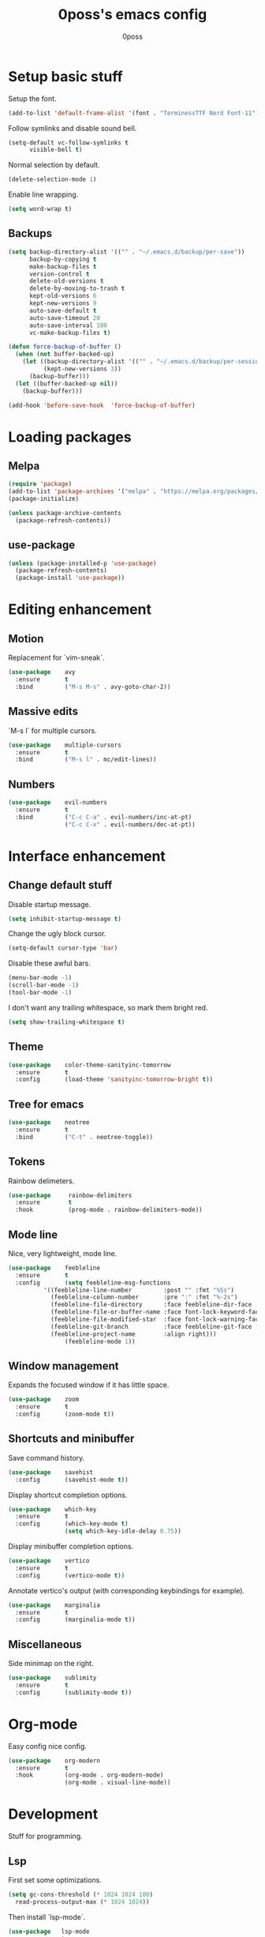 #+TITLE: 0poss's emacs config
#+AUTHOR: 0poss

* Setup basic stuff
Setup the font.
#+begin_src emacs-lisp
  (add-to-list 'default-frame-alist '(font . "TerminessTTF Nerd Font-11"))
#+end_src

Follow symlinks and disable sound bell.
#+begin_src emacs-lisp
  (setq-default vc-follow-symlinks t
		visible-bell t)
#+end_src

Normal selection by default.
#+begin_src emacs-lisp
  (delete-selection-mode 1)
#+end_src

Enable line wrapping.
#+begin_src emacs-lisp
  (setq word-wrap t)
#+end_src

** Backups
#+begin_src emacs-lisp
(setq backup-directory-alist '(("" . "~/.emacs.d/backup/per-save"))
      backup-by-copying t
      make-backup-files t
      version-control t
      delete-old-versions t
      delete-by-moving-to-trash t
      kept-old-versions 6
      kept-new-versions 9
      auto-save-default t
      auto-save-timeout 20
      auto-save-interval 100
      vc-make-backup-files t)

(defun force-backup-of-buffer ()
  (when (not buffer-backed-up)
    (let ((backup-directory-alist '(("" . "~/.emacs.d/backup/per-session")))
          (kept-new-versions 3))
      (backup-buffer)))
  (let ((buffer-backed-up nil))
    (backup-buffer)))

(add-hook 'before-save-hook  'force-backup-of-buffer)
#+end_src

* Loading packages
** Melpa
#+begin_src emacs-lisp
  (require 'package)
  (add-to-list 'package-archives '("melpa" . "https://melpa.org/packages/") t)
  (package-initialize)

  (unless package-archive-contents
    (package-refresh-contents))
#+end_src

** use-package
#+begin_src emacs-lisp
  (unless (package-installed-p 'use-package)
    (package-refresh-contents)
    (package-install 'use-package))
#+end_src

* Editing enhancement
# Not sure "motion" fits in "editing".
** Motion
Replacement for `vim-sneak`.
#+begin_src emacs-lisp
  (use-package    avy
    :ensure       t
    :bind         ("M-s M-s" . avy-goto-char-2))
#+end_src

** Massive edits
`M-s l` for multiple cursors.
#+begin_src emacs-lisp
  (use-package    multiple-cursors
    :ensure       t
    :bind         ("M-s l" . mc/edit-lines))
#+end_src

** Numbers
#+begin_src emacs-lisp
  (use-package    evil-numbers
    :ensure       t
    :bind         ("C-c C-a" . evil-numbers/inc-at-pt)
                  ("C-c C-x" . evil-numbers/dec-at-pt))
#+end_src

* Interface enhancement
** Change default stuff
Disable startup message.
#+begin_src emacs-lisp
  (setq inhibit-startup-message t)
#+end_src

Change the ugly block cursor.
#+begin_src emacs-lisp
  (setq-default cursor-type 'bar)
#+end_src

Disable these awful bars.
#+begin_src emacs-lisp
  (menu-bar-mode -1)
  (scroll-bar-mode -1)
  (tool-bar-mode -1)
#+end_src

I don't want any trailing whitespace, so mark them bright red.
#+begin_src emacs-lisp
  (setq show-trailing-whitespace t)
#+end_src

** Theme
#+begin_src emacs-lisp
  (use-package    color-theme-sanityinc-tomorrow
    :ensure       t
    :config       (load-theme 'sanityinc-tomorrow-bright t))
#+end_src

** Tree for emacs
#+begin_src emacs-lisp
  (use-package    neotree
    :ensure       t
    :bind         ("C-t" . neotree-toggle))
#+end_src

** Tokens
Rainbow delimeters.
#+begin_src emacs-lisp
  (use-package     rainbow-delimiters
    :ensure        t
    :hook          (prog-mode . rainbow-delimiters-mode))
#+end_src

** Mode line
Nice, very lightweight, mode line.
#+begin_src emacs-lisp
  (use-package    feebleline
    :ensure       t
    :config       (setq feebleline-msg-functions
			'((feebleline-line-number         :post "" :fmt "%5s")
			  (feebleline-column-number       :pre ":" :fmt "%-2s")
			  (feebleline-file-directory      :face feebleline-dir-face :post "")
			  (feebleline-file-or-buffer-name :face font-lock-keyword-face :post "")
			  (feebleline-file-modified-star  :face font-lock-warning-face :post "")
			  (feebleline-git-branch          :face feebleline-git-face :pre " : ")
			  (feebleline-project-name        :align right)))
                  (feebleline-mode 1))
#+end_src

** Window management
Expands the focused window if it has little space.
#+begin_src emacs-lisp
  (use-package    zoom
    :ensure       t
    :config       (zoom-mode t))
#+end_src

** Shortcuts and minibuffer
Save command history.
#+begin_src emacs-lisp
  (use-package    savehist
    :config       (savehist-mode t))
#+end_src

Display shortcut completion options.
#+begin_src emacs-lisp
  (use-package    which-key
    :ensure       t
    :config       (which-key-mode t)
                  (setq which-key-idle-delay 0.75))
#+end_src

Display minibuffer completion options.
#+begin_src emacs-lisp
  (use-package    vertico
    :ensure       t
    :config       (vertico-mode t))
#+end_src

Annotate vertico's output (with corresponding keybindings for example).
#+begin_src emacs-lisp
  (use-package    marginalia
    :ensure       t
    :config       (marginalia-mode t))
#+end_src

** Miscellaneous
Side minimap on the right.
#+begin_src emacs-lisp
  (use-package    sublimity
    :ensure       t
    :config       (sublimity-mode t))
#+end_src

* Org-mode
Easy config nice config.
#+begin_src emacs-lisp
  (use-package    org-modern
    :ensure       t
    :hook         (org-mode . org-modern-mode)
                  (org-mode . visual-line-mode))
#+end_src

* Development
Stuff for programming.
** Lsp
First set some optimizations.
#+begin_src emacs-lisp
  (setq gc-cons-threshold (* 1024 1024 100)
	read-process-output-max (* 1024 1024))
#+end_src

Then install `lsp-mode`.
#+begin_src emacs-lisp
  (use-package   lsp-mode
    :ensure      t
    :config      (setq lsp-idle-delay 0.0)
    :bind-keymap ("C-l" . lsp-command-map)
    :bind        (:map lsp-command-map
		       ("C-r" . lsp-rename)
		       ("C-a" . lsp-execute-code-action)
		       ("C-d" . lsp-find-definition)
		       ("C-s" . lsp-find-references))
    :hook        ((lsp-mode . lsp-enable-which-key-integration)
		  (c-mode . lsp)
		  (c++-mode . lsp)))
#+end_src

Setup company for completion. This plugin is responsible for displaying the completion popup.
#+begin_src emacs-lisp
  (use-package    company
    :ensure       t
    :config       (setq company-minimum-prefix-length 1
			company-idle-delay 0.0))
#+end_src

lsp-ui displays some annotations (types, errors, code actions, flycheck's annotations, and maybe some other stuff that I'm not aware of) on the right of the screen when hovering a specific line or token.
#+begin_src emacs-lisp
  (use-package    lsp-ui
    :ensure       t
    ; Fix line-wrapping bug in lsp-ui-sideline
    :custom-face  (markdown-code-face ((t (:inherit default))))
    :config       (setq lsp-ui-sideline-show-diagnostics 0
			lsp-ui-sideline-show-hover 0
			lsp-ui-sideline-show-code-action 0
			lsp-ui-sideline-update-mode 'line
			lsp-ui-sideline-delay 0.0))
#+end_src

Flycheck is an "on-the-fly syntax checking extension". Basically it others plugins such as lsp-ui and rustic integrate with flycheck in order to display errors and warnings.
#+begin_src emacs-lisp
  (use-package    flycheck
    :ensure       t)
#+end_src

** Languages
*** Nix
#+begin_src emacs-lisp
  (use-package    lsp-nix
    :ensure       lsp-mode
    :after        (lsp-mode)
    :demand       t
    :custom       (lsp-nix-nil-formatter ["nixpkgs-fmt"]))

  (use-package    nix-mode
    :ensure       t
    :hook         (nix-mode . lsp-deferred)
    :mode         "\\.nix\\'")
#+end_src

*** Rust
#+begin_src emacs-lisp
  (use-package    rustic
    :ensure       t
    :config       (setq rustic-format-on-save t))
#+end_src
